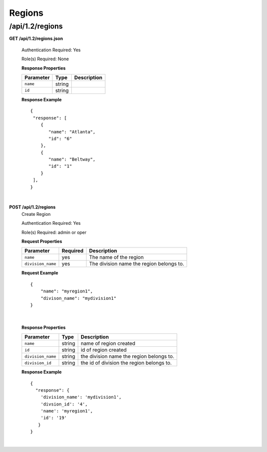 .. 
.. Copyright 2015 Comcast Cable Communications Management, LLC
.. 
.. Licensed under the Apache License, Version 2.0 (the "License");
.. you may not use this file except in compliance with the License.
.. You may obtain a copy of the License at
.. 
..     http://www.apache.org/licenses/LICENSE-2.0
.. 
.. Unless required by applicable law or agreed to in writing, software
.. distributed under the License is distributed on an "AS IS" BASIS,
.. WITHOUT WARRANTIES OR CONDITIONS OF ANY KIND, either express or implied.
.. See the License for the specific language governing permissions and
.. limitations under the License.
.. 

.. _to-api-v12-region:

Regions
=======

.. _to-api-v12-regions-route:

/api/1.2/regions
++++++++++++++++

**GET /api/1.2/regions.json**

  Authentication Required: Yes

  Role(s) Required: None

  **Response Properties**

  +----------------------+--------+------------------------------------------------+
  | Parameter            | Type   | Description                                    |
  +======================+========+================================================+
  |``name``              | string |                                                |
  +----------------------+--------+------------------------------------------------+
  |``id``                | string |                                                |
  +----------------------+--------+------------------------------------------------+

  **Response Example** ::

    {
     "response": [
        {
           "name": "Atlanta",
           "id": "6"
        },
        {
           "name": "Beltway",
           "id": "1"
        }
     ],
    }

|

**POST /api/1.2/regions**
  Create Region

  Authentication Required: Yes

  Role(s) Required: admin or oper

  **Request Properties**

  +-------------------+----------+------------------------------------------+
  | Parameter         | Required | Description                              |
  +===================+==========+==========================================+
  | ``name``          | yes      | The name of the region                   |
  +-------------------+----------+------------------------------------------+
  | ``division_name`` | yes      | The division name the region belongs to. |
  +-------------------+----------+------------------------------------------+

  **Request Example** ::

    {
        "name": "myregion1",
        "divison_name": "mydivision1"
    }

|

  **Response Properties**

  +-------------------+--------+-------------------------------------------+
  | Parameter         | Type   | Description                               |
  +===================+========+===========================================+
  | ``name``          | string | name of region created                    |
  +-------------------+--------+-------------------------------------------+
  | ``id``            | string | id of region created                      |
  +-------------------+--------+-------------------------------------------+
  | ``division_name`` | string | the division name the region belongs to.  |
  +-------------------+--------+-------------------------------------------+
  | ``division_id``   | string | the id of division the region belongs to. |
  +-------------------+--------+-------------------------------------------+

  **Response Example** ::

    {
      "response": {
        'division_name': 'mydivision1',
        'divsion_id': '4',
        'name': 'myregion1',
        'id': '19'
       }
    }

|

